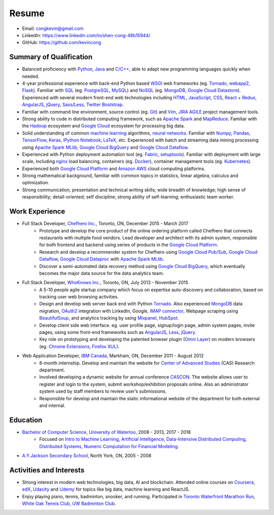 ======
Resume
======

* Email: congkevin@gmail.com
* LinkedIn: https://www.linkedin.com/in/shen-cong-48b15944/
* GitHub: https://github.com/kevincong

Summary of Qualification
------------------------

* Balanced proficiency with Python_, Java_ and `C/C++`_, able to adapt new programming languages quickly when needed.
* 4-year professional experience with back-end Python based WSGI_ web frameworks (eg. Tornado_, webapp2_, Flask_). Familiar with SQL_ (eg. PostgreSQL_, MySQL_) and NoSQL_ (eg. MongoDB_, `Google Cloud Datastore`_). Experienced with several modern front-end web technologies including HTML_, JavaScript_, CSS_, React_ \+ Redux_, AngularJS_, jQuery_, Sass_/Less_, `Twitter Bootstrap`_.
* Familiar with command line environment, source control (eg. Git_) and Vim_, JIRA_ AGILE_ project management tools.
* Strong ability to code in distributed computing framework, such as `Apache Spark`_ and `MapReduce`_. Familiar with the `Hadoop`_ ecosystem and `Google Cloud`_ ecosystem for processing big data.
* Solid understanding of common `machine learning`_ algorithms, `neural networks`_. Familiar with `Numpy`_, `Pandas`_, `TensorFlow`_, `Keras`_, `iPython Notebook`_, `LaTeX`_, etc. Experienced with batch and streaming data mining processing using `Apache Spark MLlib`_, `Google Cloud BigQuery`_ and `Google Cloud Dataflow`_.
* Experienced with Python deployment automation tool (eg. Fabric_, setuptools_). Familiar with deployment with large scale, including nginx_ load balancing, containers (eg. Docker_), container management tools (eg. Kubernetes_).
* Experienced both `Google Cloud Platform`_ and `Amazon AWS`_ cloud computing platforms.
* Strong mathematical background, familiar with common topics in statistics, linear algebra, calculus and optimization.
* Strong communication, presentation and technical writing skills; wide breadth of knowledge; high sense of responsibility; detail-oriented; self discipline; strong ability of self-learning; enthusiastic team worker. 

Work Experience
---------------

* Full Stack Developer, `Chefhero Inc.`_, Toronto, ON, December 2015 - March 2017
    * Prototype and develop the core product of the online ordering platform called Chefhero that connects restaurants with multiple food vendors. Lead developer and architect with its admin system, responsible for both frontend and backend using series of products in the `Google Cloud Platform`_.
    * Research and develop a recommender system for Chefhero using `Google Cloud Pub\/Sub`_, `Google Cloud Dataflow`_, `Google Cloud Dataproc`_ with `Apache Spark MLlib`_.
    * Discover a semi-automated data recovery method using `Google Cloud BigQuery`_, which eventually becomes the major data source for the data analytics team.

* Full Stack Developer, `WhoKnows Inc.`_, Toronto, ON, July 2013 - November 2015
    * A 5-10 people agile startup company which focus on expertise auto-discovery and collaboration, based on tracking user web browsing activities. 
    * Design and develop web server back end with Python Tornado_. Also experienced MongoDB_ data migration, OAuth2_ integration with LinkedIn, Google, `IMAP connector`_, Webpage scraping using BeautifulSoup_, and analytics tracking by using Mixpanel_, HubSpot_.
    * Develop client side web interface. eg. user profile page, signup/login page, admin system pages, invite pages, using some front-end frameworks such as AngularJS_, Less_, jQuery_.
    * Key role on prototyping and developing the patented browser plugin (`Omni Layer`_) on modern browsers (eg. `Chrome Extensions`_, `Firefox XUL`_). 

* Web Application Developer, `IBM Canada`_, Markham, ON, December 2011 - August 2012
    * 8-month internship. Develop and maintain the website for `Center of Advanced Studies`_ (CAS) Research department.
    * Involved developing a dynamic website for annual conference CASCON_. The website allows user to register and login to the system, submit workshop/exhibition proposals online. Also an administrator system used by staff members to review user’s submissions.
    * Responsible for develop and maintain the static informational website of the department for both external and internal.


Education
---------

* `Bachelor of Computer Science`_, `University of Waterloo`_, 2008 - 2013, 2017 - 2018
    * Focused on `Intro to Machine Learning`_, `Artificial Intelligence`_, `Data-Intensive Distributed Computing`_, `Distributed Systems`_, `Numeric Computation for Financial Modeling`_.
* `A.Y.Jackson Secondary School`_, North York, ON, 2005 - 2008


Activities and Interests
------------------------

* Strong interest in modern web technologies, big data, AI and blockchain. Attended online courses on Coursera_, edX_, Udacity_ and Udemy_ for topics like big data, machine learning and ReactJS.
* Enjoy playing piano, tennis, badminton, snooker, and running. Participated in `Toronto Waterfront Marathon Run`_, `White Oak Tennis Club`_, `UW Badminton Club`_.


.. Hyperlink Destinations:

.. _Python: http://python.org
.. _C/C++: http://www.cplusplus.com/
.. _Java: https://www.java.com/en/
.. _WSGI: https://en.wikipedia.org/wiki/Web_Server_Gateway_Interface
.. _Tornado: http://www.tornadoweb.org/en/stable/
.. _webapp2: https://webapp2.readthedocs.io/en/latest/
.. _Flask: http://flask.pocoo.org/
.. _SQL: https://en.wikipedia.org/wiki/SQL
.. _PostgreSQL: https://www.postgresql.org/
.. _MySQL: https://www.mysql.com/
.. _NoSQL: https://en.wikipedia.org/wiki/NoSQL
.. _MongoDB: https://www.mongodb.com/
.. _Google Cloud Datastore: https://cloud.google.com/datastore/
.. _Apache Spark: https://spark.apache.org/
.. _MapReduce: http://hadoop.apache.org/docs/current/hadoop-mapreduce-client/hadoop-mapreduce-client-core/MapReduceTutorial.html
.. _Hadoop: http://hadoop.apache.org/
.. _Google Cloud: https://cloud.google.com/
.. _Fabric: http://www.fabfile.org/
.. _setuptools: https://setuptools.readthedocs.io/en/latest/
.. _nginx: https://nginx.org/en/docs/
.. _Docker: https://www.docker.com/
.. _Kubernetes: https://kubernetes.io/
.. _distributed system: https://en.wikipedia.org/wiki/Distributed_computing
.. _Google Cloud Platform: https://cloud.google.com/
.. _Amazon AWS: https://aws.amazon.com/
.. _machine learning: https://en.wikipedia.org/wiki/Machine_learning
.. _neural networks: https://en.wikipedia.org/wiki/Artificial_neural_network
.. _Numpy: http://www.numpy.org/
.. _Pandas: https://pandas.pydata.org/
.. _TensorFlow: https://www.tensorflow.org/
.. _Keras: https://keras.io/
.. _iPython Notebook: https://ipython.org/notebook.html
.. _LaTeX: https://www.latex-project.org/
.. _Apache Spark MLlib: https://spark.apache.org/docs/latest/ml-guide.html
.. _Google Cloud BigQuery: https://cloud.google.com/bigquery/
.. _Google Cloud Dataflow: https://cloud.google.com/dataflow/
.. _HTML: https://developer.mozilla.org/en-US/docs/Web/HTML
.. _JavaScript: https://developer.mozilla.org/en-US/docs/Web/JavaScript
.. _CSS: https://developer.mozilla.org/en-US/docs/Web/CSS
.. _React: https://facebook.github.io/react/docs/hello-world.html
.. _Redux: http://redux.js.org/
.. _AngularJS: https://angularjs.org/
.. _jQuery: http://api.jquery.com/
.. _Sass: http://sass-lang.com/
.. _Less: http://lesscss.org/
.. _Twitter Bootstrap: https://getbootstrap.com/
.. _Git: https://git-scm.com/
.. _Vim: http://www.vim.org/
.. _JIRA: https://www.atlassian.com/software/jira
.. _AGILE: https://en.wikipedia.org/wiki/Agile_software_development

.. _Chefhero Inc.: https://chefhero.com/
.. _Google Cloud Pub\/Sub: https://cloud.google.com/pubsub/
.. _Google Cloud Dataproc: https://cloud.google.com/dataproc/
.. _WhoKnows Inc.: https://corp.whoknows.com/
.. _OAuth2: https://oauth.net/2/
.. _IMAP connector: https://en.wikipedia.org/wiki/Internet_Message_Access_Protocol
.. _BeautifulSoup: https://www.crummy.com/software/BeautifulSoup/
.. _Mixpanel: https://mixpanel.com/
.. _HubSpot: https://www.hubspot.com/
.. _Omni Layer: http://www.google.com/patents/US20140279821
.. _Chrome Extensions: https://developer.chrome.com/extensions
.. _Firefox XUL: https://developer.mozilla.org/en-US/docs/Mozilla/Tech/XUL
.. _IBM Canada: https://www.ibm.com/ca-en/
.. _Center of Advanced Studies: https://www-01.ibm.com/ibm/cas/canada/index.jsp
.. _CASCON: https://www-01.ibm.com/ibm/cas/cascon/index.jsp

.. _Bachelor of Computer Science: https://cs.uwaterloo.ca/
.. _University of Waterloo: https://uwaterloo.ca/
.. _Intro to Machine Learning: https://cs.uwaterloo.ca/~y328yu/mycourses/489/index.html
.. _Artificial Intelligence: https://cs.uwaterloo.ca/~jhoey/teaching/cs486/
.. _Data-Intensive Distributed Computing: https://lintool.github.io/bigdata-2018w/index.html
.. _Distributed Systems: https://cs.uwaterloo.ca/~alkiswan/Classes/CS454/index.html
.. _Numeric Computation for Financial Modeling: https://www.student.cs.uwaterloo.ca/~cs476/
.. _A.Y.Jackson Secondary School: http://schoolweb.tdsb.on.ca/ayjackson/
.. _Coursera: https://www.coursera.org/
.. _edX: https://www.edx.org/
.. _Udacity: https://www.udacity.com/
.. _Udemy: https://www.udemy.com/
.. _Toronto Waterfront Marathon Run: http://www.torontowaterfrontmarathon.com/event-info/half-marathon/
.. _White Oak Tennis Club: http://www.whiteoaksparktennis.com/
.. _UW Badminton Club: http://www.badmintonclub.uwaterloo.ca/about/index.html
